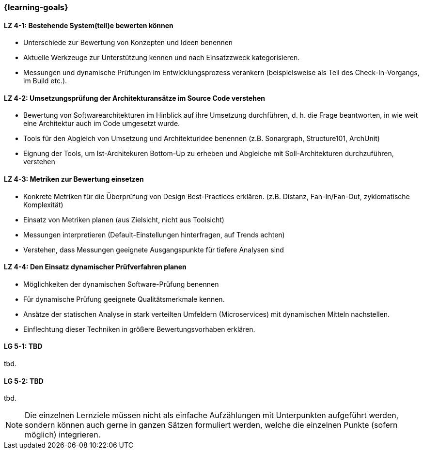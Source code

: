 === {learning-goals}

// tag::DE[]
[[LZ-4-1]]
==== LZ 4-1: Bestehende System(teil)e bewerten können

* Unterschiede zur Bewertung von Konzepten und Ideen benennen
* Aktuelle Werkzeuge zur Unterstützung kennen und nach Einsatzzweck kategorisieren.
* Messungen und dynamische Prüfungen im Entwicklungsprozess verankern (beispielsweise als Teil des Check-In-Vorgangs, im Build etc.).

[[LZ-4-2]]
==== LZ 4-2: Umsetzungsprüfung der Architekturansätze im Source Code verstehen

* Bewertung von Softwarearchitekturen im Hinblick auf ihre Umsetzung durchführen, d. h. die Frage beantworten, in wie weit eine Architektur auch im Code umgesetzt wurde.
* Tools für den Abgleich von Umsetzung und Architekturidee benennen (z.B. Sonargraph, Structure101, ArchUnit)
* Eignung der Tools, um Ist-Architekuren Bottom-Up zu erheben und Abgleiche mit Soll-Architekturen durchzuführen, verstehen

[[LZ-4-3]]
==== LZ 4-3: Metriken zur Bewertung einsetzen 

* Konkrete Metriken für die Überprüfung von Design Best-Practices erklären. (z.B. Distanz, Fan-In/Fan-Out, zyklomatische Komplexität)
* Einsatz von Metriken planen (aus Zielsicht, nicht aus Toolsicht)
* Messungen interpretieren (Default-Einstellungen hinterfragen, auf Trends achten) 
* Verstehen, dass Messungen geeignete Ausgangspunkte für tiefere Analysen sind

[[LZ-4-4]]
==== LZ 4-4: Den Einsatz dynamischer Prüfverfahren planen

* Möglichkeiten der dynamischen Software-Prüfung benennen 
* Für dynamische Prüfung geeignete Qualitätsmerkmale kennen.
* Ansätze der statischen Analyse in stark verteilten Umfeldern (Microservices) mit dynamischen Mitteln nachstellen.
* Einflechtung dieser Techniken in größere Bewertungsvorhaben erklären.

// end::DE[]

// tag::EN[]
[[LG-5-1]]
==== LG 5-1: TBD
tbd.

[[LG-5-2]]
==== LG 5-2: TBD
tbd.
// end::EN[]

// tag::REMARK[]
[NOTE]
====
Die einzelnen Lernziele müssen nicht als einfache Aufzählungen mit Unterpunkten aufgeführt werden, sondern können auch gerne in ganzen Sätzen formuliert werden, welche die einzelnen Punkte (sofern möglich) integrieren.
====
// end::REMARK[]
